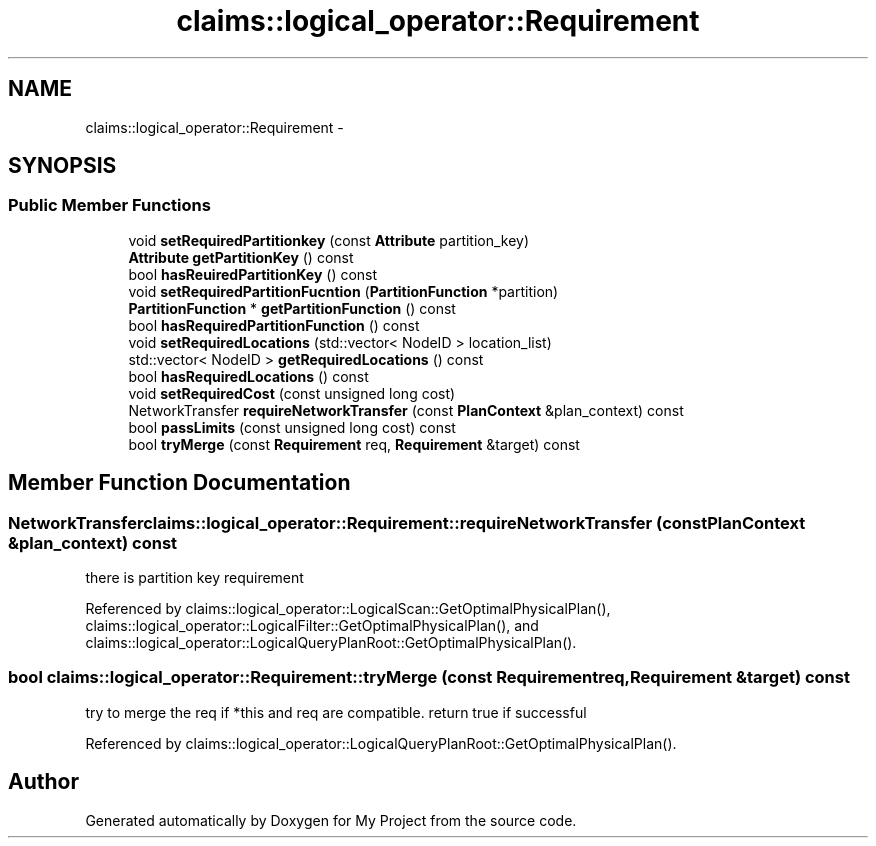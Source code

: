 .TH "claims::logical_operator::Requirement" 3 "Fri Oct 9 2015" "My Project" \" -*- nroff -*-
.ad l
.nh
.SH NAME
claims::logical_operator::Requirement \- 
.SH SYNOPSIS
.br
.PP
.SS "Public Member Functions"

.in +1c
.ti -1c
.RI "void \fBsetRequiredPartitionkey\fP (const \fBAttribute\fP partition_key)"
.br
.ti -1c
.RI "\fBAttribute\fP \fBgetPartitionKey\fP () const "
.br
.ti -1c
.RI "bool \fBhasReuiredPartitionKey\fP () const "
.br
.ti -1c
.RI "void \fBsetRequiredPartitionFucntion\fP (\fBPartitionFunction\fP *partition)"
.br
.ti -1c
.RI "\fBPartitionFunction\fP * \fBgetPartitionFunction\fP () const "
.br
.ti -1c
.RI "bool \fBhasRequiredPartitionFunction\fP () const "
.br
.ti -1c
.RI "void \fBsetRequiredLocations\fP (std::vector< NodeID > location_list)"
.br
.ti -1c
.RI "std::vector< NodeID > \fBgetRequiredLocations\fP () const "
.br
.ti -1c
.RI "bool \fBhasRequiredLocations\fP () const "
.br
.ti -1c
.RI "void \fBsetRequiredCost\fP (const unsigned long cost)"
.br
.ti -1c
.RI "NetworkTransfer \fBrequireNetworkTransfer\fP (const \fBPlanContext\fP &plan_context) const "
.br
.ti -1c
.RI "bool \fBpassLimits\fP (const unsigned long cost) const "
.br
.ti -1c
.RI "bool \fBtryMerge\fP (const \fBRequirement\fP req, \fBRequirement\fP &target) const "
.br
.in -1c
.SH "Member Function Documentation"
.PP 
.SS "NetworkTransfer claims::logical_operator::Requirement::requireNetworkTransfer (const \fBPlanContext\fP &plan_context) const"
there is partition key requirement 
.PP
Referenced by claims::logical_operator::LogicalScan::GetOptimalPhysicalPlan(), claims::logical_operator::LogicalFilter::GetOptimalPhysicalPlan(), and claims::logical_operator::LogicalQueryPlanRoot::GetOptimalPhysicalPlan()\&.
.SS "bool claims::logical_operator::Requirement::tryMerge (const \fBRequirement\fPreq, \fBRequirement\fP &target) const"
try to merge the req if *this and req are compatible\&. return true if successful 
.PP
Referenced by claims::logical_operator::LogicalQueryPlanRoot::GetOptimalPhysicalPlan()\&.

.SH "Author"
.PP 
Generated automatically by Doxygen for My Project from the source code\&.
